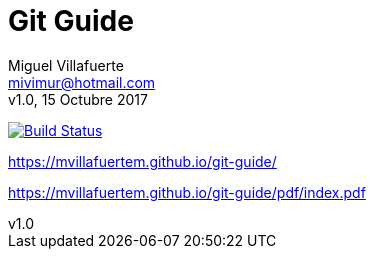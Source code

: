 = Git Guide
:author: Miguel Villafuerte
:email: mivimur@hotmail.com
:revnumber: v1.0
:revdate: 15 Octubre 2017
:version-label!:
:toc: left
:toclevels: 3
:sectnums:
:chapter-label:
:icons: font
:source-highlighter: coderay
:pygments-linenums-mode: inline
:experimental:
:doctype: book
:imagesdir: resources/images


image:https://travis-ci.org/mvillafuertem/git-guide.svg?branch=master["Build Status", link="https://travis-ci.org/mvillafuertem/git-guide"]

https://mvillafuertem.github.io/git-guide/

https://mvillafuertem.github.io/git-guide/pdf/index.pdf

